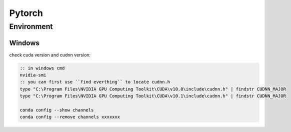 Pytorch
=======

Environment
-----------

Windows
~~~~~~~

check cuda version and cudnn version:

.. code-block:: bat

    :: in windows cmd
    nvidia-smi
    :: you can first use ``find everthing`` to locate cudnn.h 
    type "C:\Program Files\NVIDIA GPU Computing Toolkit\CUDA\v10.0\include\cudnn.h" | findstr CUDNN_MAJOR
    type "C:\Program Files\NVIDIA GPU Computing Toolkit\CUDA\v10.1\include\cudnn.h" | findstr CUDNN_MAJOR
    
    conda config --show channels
    conda config --remove channels xxxxxxx